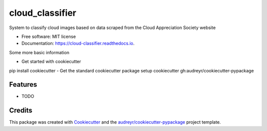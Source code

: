 ================
cloud_classifier
================


.. image:: https://img.shields.io/pypi/v/cloud_classifier.svg
        :target: https://pypi.python.org/pypi/cloud_classifier

.. image:: https://img.shields.io/travis/rmartinshort/cloud_classifier.svg
        :target: https://travis-ci.com/rmartinshort/cloud_classifier

.. image:: https://readthedocs.org/projects/cloud-classifier/badge/?version=latest
        :target: https://cloud-classifier.readthedocs.io/en/latest/?version=latest
        :alt: Documentation Status




System to classify cloud images based on data scraped from the Cloud Appreciation Society website


* Free software: MIT license
* Documentation: https://cloud-classifier.readthedocs.io.

Some more basic information

- Get started with cookiecutter
pip install cookiecutter
- Get the standard cookiecutter package setup 
cookiecutter gh:audreyr/cookiecutter-pypackage


Features
--------

* TODO

Credits
-------

This package was created with Cookiecutter_ and the `audreyr/cookiecutter-pypackage`_ project template.

.. _Cookiecutter: https://github.com/audreyr/cookiecutter
.. _`audreyr/cookiecutter-pypackage`: https://github.com/audreyr/cookiecutter-pypackage
